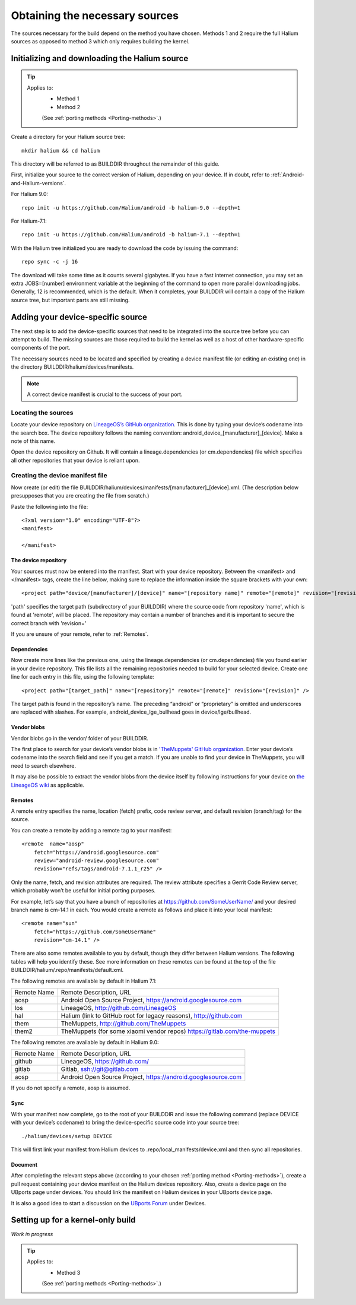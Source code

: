 Obtaining the necessary sources
===============================

The sources necessary for the build depend on the method you have chosen. Methods 1 and 2 require the full Halium sources as opposed to method 3 which only requires building the kernel.

Initializing and downloading the Halium source
----------------------------------------------

.. Tip::
    Applies to:
        * Method 1
        * Method 2

        (See :ref:`porting methods <Porting-methods>`.)

Create a directory for your Halium source tree::   

    mkdir halium && cd halium

This directory will be referred to as BUILDDIR throughout the remainder of this guide.

First, initialize your source to the correct version of Halium, depending on your device. If in doubt, refer to :ref:`Android-and-Halium-versions`.

For Halium 9.0::

    repo init -u https://github.com/Halium/android -b halium-9.0 --depth=1

For Halium-7.1::

    repo init -u https://github.com/Halium/android -b halium-7.1 --depth=1

With the Halium tree initialized you are ready to download the code by issuing the command::

    repo sync -c -j 16

The download will take some time as it counts several gigabytes. If you have a fast internet connection, you may set an extra JOBS=[number] environment variable at the beginning of the command to open more parallel downloading jobs. Generally, 12 is recommended, which is the default. When it completes, your BUILDDIR will contain a copy of the Halium source tree, but important parts are still missing. 

Adding your device-specific source
----------------------------------

The next step is to add the device-specific sources that need to be integrated into the source tree before you can attempt to build. The missing sources are those required to build the kernel as well as a host of other hardware-specific components of the port.

The necessary sources need to be located and specified by creating a device manifest file (or editing an existing one) in the directory BUILDDIR/halium/devices/manifests. 

.. Note::
    A correct device manifest is crucial to the success of your port.

Locating the sources
^^^^^^^^^^^^^^^^^^^^

Locate your device repository on `LineageOS’s GitHub organization <https://github.com/LineageOS>`_. This is done by typing your device’s codename into the search box. The device repository follows the naming convention: android_device_[manufacturer]_[device]. Make a note of this name.

Open the device repository on Github. It will contain a lineage.dependencies (or cm.dependencies) file which specifies all other repositories that your device is reliant upon.

.. 
    During the course of the porting process you will need to make modifications to the device repository as well as one or more of the others specified in lineage.dependencies (or cm.dependencies). It is therefore adviseable to create a Github account and save your own copy of these by forking them to your account.

Creating the device manifest file
^^^^^^^^^^^^^^^^^^^^^^^^^^^^^^^^^

Now create (or edit) the file BUILDDIR/halium/devices/manifests/[manufacturer]_[device].xml. (The description below presupposes that you are creating the file from scratch.)

Paste the following into the file::

    <?xml version="1.0" encoding="UTF-8"?>
    <manifest>

    </manifest>

The device repository
"""""""""""""""""""""

Your sources must now be entered into the manifest. Start with your device repository. Between the <manifest> and </manifest> tags, create the line below, making sure to replace the information inside the square brackets with your own::

    <project path="device/[manufacturer]/[device]" name="[repository name]" remote="[remote]" revision="[revision]" />

'path' specifies the target path (subdirectory of your BUILDDIR) where the source code from repository 'name', which is found at 'remote', will be placed. The repository may contain a number of branches and it is important to secure the correct branch with 'revision='

.. NOTE:
    The revision attribute may be omitted if the default revision for this remote is the one that you wish to use.

If you are unsure of your remote, refer to :ref:`Remotes`.

Dependencies
""""""""""""

Now create more lines like the previous one, using the lineage.dependencies (or cm.dependencies) file you found earlier in your device repository. This file lists all the remaining repositories needed to build for your selected device. Create one line for each entry in this file, using the following template::

    <project path="[target_path]" name="[repository]" remote="[remote]" revision="[revision]" />

The target path is found in the repository’s name. The preceding “android” or “proprietary” is omitted and underscores are replaced with slashes. For example, android_device_lge_bullhead goes in device/lge/bullhead.

Vendor blobs
""""""""""""

Vendor blobs go in the vendor/ folder of your BUILDDIR. 

The first place to search for your device’s vendor blobs is in `'TheMuppets' GitHub organization <https://github.com/TheMuppets>`_. Enter your device’s codename into the search field and see if you get a match. If you are unable to find your device in TheMuppets, you will need to search elsewhere.

It may also be possible to extract the vendor blobs from the device itself by following instructions for your device on `the LineageOS wiki <https://wiki.lineageos.org/>`_ as applicable.

.. _Remotes:

Remotes
"""""""

A remote entry specifies the name, location (fetch) prefix, code review server, and default revision (branch/tag) for the source.

You can create a remote by adding a remote tag to your manifest::

    <remote  name="aosp"
        fetch="https://android.googlesource.com"
        review="android-review.googlesource.com"
        revision="refs/tags/android-7.1.1_r25" />

Only the name, fetch, and revision attributes are required. The review attribute specifies a Gerrit Code Review server, which probably won’t be useful for initial porting purposes.

For example, let’s say that you have a bunch of repositories at https://github.com/SomeUserName/ and your desired branch name is cm-14.1 in each. You would create a remote as follows and place it into your local manifest::

    <remote name="sun"
        fetch="https://github.com/SomeUserName"
        revision="cm-14.1" />

There are also some remotes available to you by default, though they differ between Halium versions. The following tables will help you identify these. See more information on these remotes can be found at the top of the file BUILDDIR/halium/.repo/manifests/default.xml.

The following remotes are available by default in Halium 7.1:

===========  =======================
Remote Name  Remote Description, URL
-----------  -----------------------
aosp         Android Open Source Project, https://android.googlesource.com
los          LineageOS, http://github.com/LineageOS
hal          Halium (link to GitHub root for legacy reasons), http://github.com
them         TheMuppets, http://github.com/TheMuppets
them2        TheMuppets (for some xiaomi vendor repos) https://gitlab.com/the-muppets
===========  =======================

The following remotes are available by default in Halium 9.0:

===========  =======================
Remote Name  Remote Description, URL
-----------  -----------------------
github       LineageOS, https://github.com/
gitlab       Gitlab, ssh://git@gitlab.com
aosp         Android Open Source Project, https://android.googlesource.com
===========  =======================

If you do not specify a remote, aosp is assumed.

Sync
""""

With your manifest now complete, go to the root of your BUILDDIR and issue the following command (replace DEVICE with your device’s codename) to bring the device-specific source code into your source tree::

    ./halium/devices/setup DEVICE

This will first link your manifest from Halium devices to .repo/local_manifests/device.xml and then sync all repositories.

Document
""""""""

After completing the relevant steps above (according to your chosen :ref:`porting method <Porting-methods>`), create a pull request containing your device manifest on the Halium devices repository. Also, create a device page on the UBports page under devices. You should link the manifest on Halium devices in your UBports device page.

It is also a good idea to start a discussion on the `UBports Forum <https://forums.ubports.com/>`_ under Devices.


Setting up for a kernel-only build
----------------------------------

*Work in progress*

.. Tip::
    Applies to:
        * Method 3

        (See :ref:`porting methods <Porting-methods>`.)